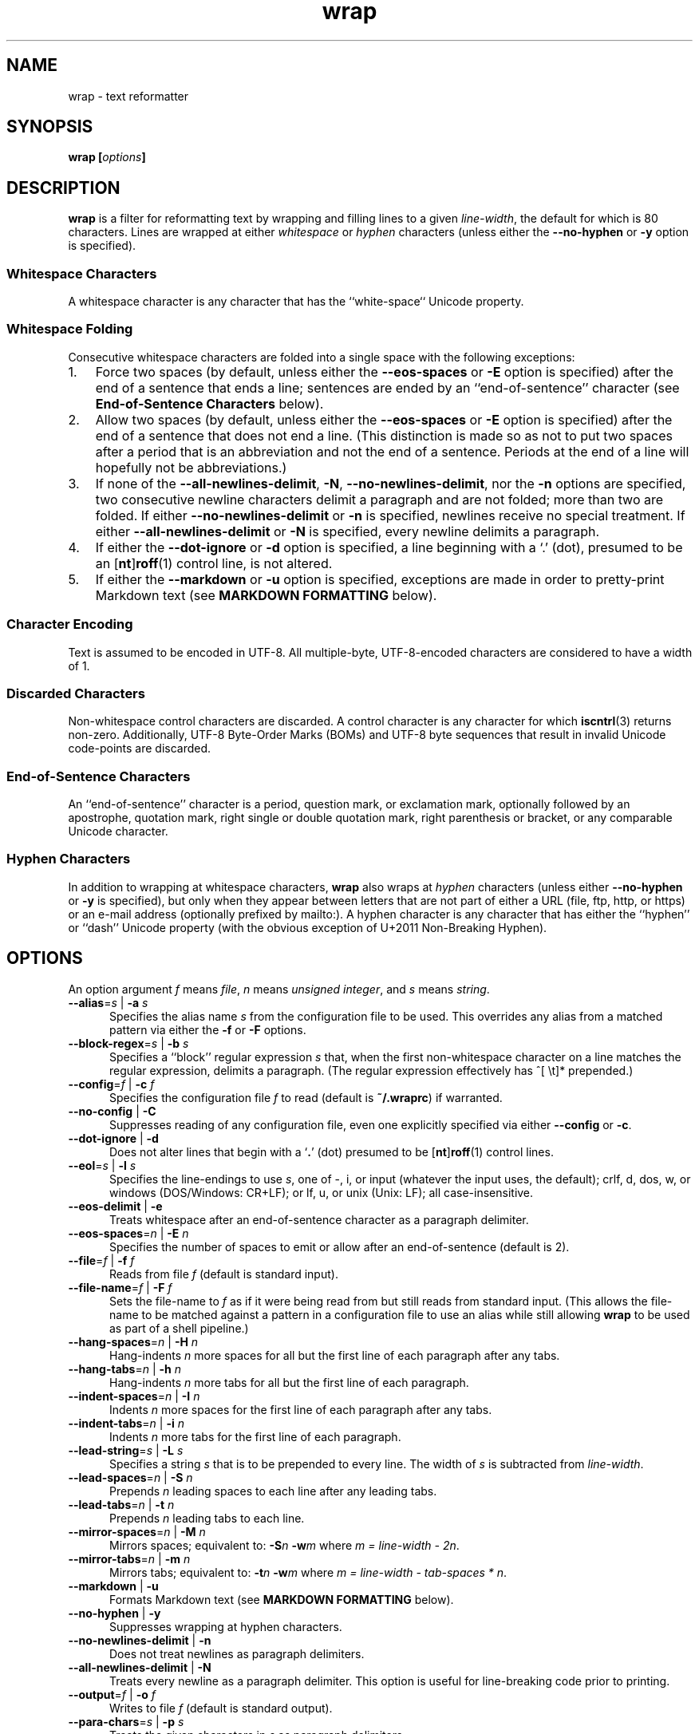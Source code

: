 .\"
.\"     wrap -- text reformatter
.\"     wrap.1: manual page
.\"
.\"     Copyright (C) 1996-2019  Paul J. Lucas
.\"
.\"     This program is free software: you can redistribute it and/or modify
.\"     it under the terms of the GNU General Public License as published by
.\"     the Free Software Foundation, either version 3 of the License, or
.\"     (at your option) any later version.
.\"
.\"     This program is distributed in the hope that it will be useful,
.\"     but WITHOUT ANY WARRANTY; without even the implied warranty of
.\"     MERCHANTABILITY or FITNESS FOR A PARTICULAR PURPOSE.  See the
.\"     GNU General Public License for more details.
.\"
.\"     You should have received a copy of the GNU General Public License
.\"     along with this program.  If not, see <http://www.gnu.org/licenses/>.
.\"
.\" ---------------------------------------------------------------------------
.\" define code-start macro
.de cS
.sp
.nf
.RS 5
.ft CW
..
.\" define code-end macro
.de cE
.ft 1
.RE
.fi
.if !'\\$1'0' .sp
..
.\" ---------------------------------------------------------------------------
.TH \f3wrap\fP 1 "April 2, 2018" "PJL TOOLS"
.SH NAME
wrap \- text reformatter
.SH SYNOPSIS
.B wrap
.BI [ options ]
.SH DESCRIPTION
.B wrap
is a filter for reformatting text by wrapping and filling lines
to a given
.IR line-width ,
the default for which is 80 characters.
Lines are wrapped at either
.I whitespace
or
.I hyphen
characters
(unless either the
.B \-\-no-hyphen
or
.B \-y
option is specified).
.SS Whitespace Characters
A whitespace character is any character
that has the ``white-space`` Unicode property.
.SS Whitespace Folding
Consecutive whitespace characters
are folded into a single space
with the following exceptions:
.nr step 1 1
.IP \n[step]. 3
Force two spaces
(by default, unless either the
.B \-\-eos-spaces
or
.B \-E
option is specified)
after the end of a sentence that ends a line;
sentences are ended by an ``end-of-sentence'' character
(see
.B End-of-Sentence Characters
below).
.IP \n+[step].
Allow two spaces
(by default, unless either the
.B \-\-eos-spaces
or
.B \-E
option is specified)
after the end of a sentence that does not end a line.
(This distinction is made so as not to put two spaces after
a period that is an abbreviation and not the end of a sentence.
Periods at the end of a line will hopefully not be abbreviations.)
.IP \n+[step].
If none of the
.BR \-\-all-newlines-delimit ,
.BR \-N ,
.BR \-\-no-newlines-delimit ,
nor the
.B \-n
options are specified,
two consecutive newline characters delimit a paragraph and are not folded;
more than two are folded.
If either
.B \-\-no-newlines-delimit
or
.B \-n
is specified,
newlines receive no special treatment.
If either
.B \-\-all-newlines-delimit
or
.B \-N
is specified, every newline delimits a paragraph.
.IP \n+[step].
If either the
.B \-\-dot-ignore
or
.B \-d
option is specified,
a line beginning with a `\f(CW.\fP' (dot),
presumed to be an
.RB [ nt ] roff (1)
control line,
is not altered.
.IP \n+[step].
If either the
.B \-\-markdown
or
.B \-u
option is specified,
exceptions are made in order to pretty-print Markdown text
(see
.B MARKDOWN FORMATTING
below).
.SS Character Encoding
Text is assumed to be encoded in UTF-8.
All multiple-byte, UTF-8-encoded characters
are considered to have a width of 1.
.SS Discarded Characters
Non-whitespace control characters are discarded.
A control character is any character for which
.BR iscntrl (3)
returns non-zero.
Additionally,
UTF-8 Byte-Order Marks (BOMs)
and UTF-8 byte sequences that result in invalid Unicode code-points
are discarded.
.SS End-of-Sentence Characters
An ``end-of-sentence'' character is
a period,
question mark,
or
exclamation mark,
optionally followed by
an apostrophe,
quotation mark,
right single or double quotation mark,
right parenthesis or bracket,
or any comparable Unicode character.
.SS Hyphen Characters
In addition to wrapping at whitespace characters,
.B wrap
also wraps at
.I hyphen
characters
(unless either
.B \-\-no-hyphen
or
.B \-y
is specified),
but only when they appear between letters
that are not part of either a URL
(file, ftp, http, or https)
or an e-mail address
(optionally prefixed by \f(CWmailto:\fP).
A hyphen character is any character that has either the
``hyphen''
or
``dash''
Unicode property
(with the obvious exception of U+2011 Non-Breaking Hyphen).
.SH OPTIONS
An option argument
.I f
means
.IR file ,
.I n
means
.IR "unsigned integer" ,
and
.I s
means
.IR string .
.TP 5
.BI \-\-alias \f1=\fPs "\f1 | \fP" "" \-a " s"
Specifies the alias name
.I s
from the configuration file to be used.
This overrides any alias
from a matched pattern
via either the
.B \-f
or
.B \-F
options.
.TP
.BI \-\-block-regex \f1=\fPs "\f1 | \fP" "" \-b " s"
Specifies a ``block'' regular expression
.I s
that,
when the first non-whitespace character on a line
matches the regular expression,
delimits a paragraph.
(The regular expression effectively has \f(CW^[ \\t]*\fP prepended.)
.TP
.BI \-\-config \f1=\fPf "\f1 | \fP" "" \-c " f"
Specifies the configuration file
.I f
to read
(default is
.BR ~/.wraprc )
if warranted.
.TP
.BR \-\-no-config " | " \-C
Suppresses reading of any configuration file,
even one explicitly specified via either
.BR \-\-config
or
.BR \-c .
.TP
.BR \-\-dot-ignore " | " \-d
Does not alter lines that begin with a
.RB ` . '
(dot) presumed to be
.RB [ nt ] roff (1)
control lines.
.TP
.BI \-\-eol \f1=\fPs "\f1 | \fP" "" \-l " s"
Specifies the line-endings to use
.IR s ,
one of
\f(CW-\fP,
\f(CWi\fP,
or
\f(CWinput\fP
(whatever the input uses, the default);
\f(CWcrlf\fP,
\f(CWd\fP,
\f(CWdos\fP,
\f(CWw\fP,
or
\f(CWwindows\fP
(DOS/Windows: CR+LF);
or
\f(CWlf\fP,
\f(CWu\fP,
or
\f(CWunix\fP
(Unix: LF);
all case-insensitive.
.TP
.BR \-\-eos-delimit " | " \-e
Treats whitespace after an end-of-sentence character as a paragraph delimiter.
.TP
.BI \-\-eos-spaces \f1=\fPn "\f1 | \fP" "" \-E " n"
Specifies the number of spaces to emit or allow after an end-of-sentence
(default is 2).
.TP
.BI \-\-file \f1=\fPf "\f1 | \fP" "" \-f " f"
Reads from file
.I f
(default is standard input).
.TP
.BI \-\-file-name \f1=\fPf "\f1 | \fP" "" \-F " f"
Sets the file-name to
.I f
as if it were being read from
but still reads from standard input.
(This allows the file-name to be matched against a pattern
in a configuration file to use an alias
while still allowing
.B wrap
to be used as part of a shell pipeline.)
.TP
.BI \-\-hang-spaces \f1=\fPn "\f1 | \fP" "" \-H " n"
Hang-indents
.I n
more spaces for all but the first line of each paragraph
after any tabs.
.TP
.BI \-\-hang-tabs \f1=\fPn "\f1 | \fP" "" \-h " n"
Hang-indents
.I n
more tabs for all but the first line of each paragraph.
.TP
.BI \-\-indent-spaces \f1=\fPn "\f1 | \fP" "" \-I " n"
Indents
.I n
more spaces for the first line of each paragraph after any tabs.
.TP
.BI \-\-indent-tabs \f1=\fPn "\f1 | \fP" "" \-i " n"
Indents
.I n
more tabs for the first line of each paragraph.
.TP
.BI \-\-lead-string \f1=\fPs "\f1 | \fP" "" \-L " s"
Specifies a string
.I s
that is to be prepended to every line.
The width of
.I s
is subtracted from
.IR line-width .
.TP
.BI \-\-lead-spaces \f1=\fPn "\f1 | \fP" "" \-S " n"
Prepends
.I n
leading spaces to each line after any leading tabs.
.TP
.BI \-\-lead-tabs \f1=\fPn "\f1 | \fP" "" \-t " n"
Prepends
.I n
leading tabs to each line.
.TP
.BI \-\-mirror-spaces \f1=\fPn "\f1 | \fP" "" \-M " n"
Mirrors spaces; equivalent to:
.BI \-S n
.BI \-w m
where
.IR "m = line-width \- 2n" .
.TP
.BI \-\-mirror-tabs \f1=\fPn "\f1 | \fP" "" \-m " n"
Mirrors tabs; equivalent to:
.BI \-t n
.BI \-w m
where
.IR "m = line-width \- tab-spaces * n" .
.TP
.BR \-\-markdown " | " \-u
Formats Markdown text
(see
.B MARKDOWN FORMATTING
below).
.TP
.BR \-\-no-hyphen " | "  \-y
Suppresses wrapping at hyphen characters.
.TP
.BR \-\-no-newlines-delimit " | " \-n
Does not treat newlines as paragraph delimiters.
.TP
.BR \-\-all-newlines-delimit " | "  \-N
Treats every newline as a paragraph delimiter.
This option is useful for line-breaking code prior to printing.
.TP
.BI \-\-output \f1=\fPf "\f1 | \fP" "" \-o " f"
Writes to file
.I f
(default is standard output).
.TP
.BI \-\-para-chars \f1=\fPs "\f1 | \fP" "" \-p " s"
Treats the given characters in
.I s
as paragraph delimiters.
.TP
.BR \-\-prototype " | " \-P
Treats the leading whitespace on the first line
as a prototype for all subsequent lines.
.TP
.BI \-\-tab-spaces \f1=\fPn "\f1 | \fP" "" \-s " n"
Sets
.I tab-spaces
(the number of spaces a tab character should be considered the same as)
to
.I n
characters
(default is 8).
.TP
.BR \-\-title-line " | "  \-T
Treats the first line of every paragraph as a title
and puts it on a line by itself.
.TP
.BR \-\-version " | " \-v
Prints the version number to
.I stderr
and exit.
.TP
.BI \-\-width \f1=\fPn "\f1 | \fP" "" \-w " n"
Sets
.I line-width
to
.I n
characters
(default is 80).
Alternatively,
one of
\f(CWt\fP,
\f(CWterm\fP,
or
\f(CWterminal\fP
(case-insensitive)
sets
.I line-width
to the width of the controlling terminal window,
if any.
.TP
.BR \-\-whitespace-delimit " | " \-W
Treats a line beginning with whitespace as a paragraph delimiter.
.SH MARKDOWN FORMATTING
Via either the
.B \-\-markdown
or
.B \-u
options,
.B wrap
can reformat Markdown text.
Unlike most Markdown formatters,
.B wrap
reformats Markdown to Markdown
(to make the source text itself look nice)
and not to some other format,
e.g., HTML.
As such,
only block elements of Markdown need be supported
since span elements play no role in reformatting
and need to be treated no differently from the surrounding text.
.P
The Markdown elements that are currently supported
are only those that are explicitly listed in this section.
.SS Paragraphs
Paragraphs,
one or more consecutive lines of text
separated by one or more blank lines,
are reformatted as normal.
.SS Headers
Setext-style headers are supported:
.cS
This is an H1
=============

This is an H2
-------------
.cE
Any number of \f(CW=\fP's or \f(CW-\fP's will work
and need not match the number of characters
on the preceding line.
Atx-style headers are also supported:
.cS
# This is an H1

## This is an H2

###### This is an H6
.cE
that is 1\-6 \f(CW#\fP characters.
Optionally,
atx-style headers may be ``closed''
with trailing \f(CW#\fP characters,
but the number of closing \f(CW#\fP characters
need not match the number of opening characters.
Headers of either style may be indented by up to 3 spaces.
.SS Unordered/Bulleted Lists
Unordered lists use asterisks, plusses, and minuses
as list item markers:
.cS
* Red
* Green
* Blue
.cE
Markers may be indented by up to 3 spaces and
.I must
be followed by a space.
Multiline items may either be hang-indented:
.cS
+ Lorem ipsum dolor sit amet, ligula suspendisse nulla pretium,
  rhoncus tempor fermentum, enim integer ad vestibulum volutpat.
+ Nisl rhoncus turpis est, vel elit, congue wisi enim nunc
  ultricies sit, magna tincidunt.
.cE
or not:
.cS
+ Lorem ipsum dolor sit amet, ligula suspendisse nulla pretium,
rhoncus tempor fermentum, enim integer ad vestibulum volutpat.
+ Nisl rhoncus turpis est, vel elit, congue wisi enim nunc
ultricies sit, magna tincidunt.
.cE
Items may be separated by blank lines:
.cS
+ Lorem ipsum dolor sit amet, ligula suspendisse nulla pretium,
  rhoncus tempor fermentum, enim integer ad vestibulum volutpat.

+ Nisl rhoncus turpis est, vel elit, congue wisi enim nunc
  ultricies sit, magna tincidunt.
.cE
Items may be multiple paragraphs
where the first line of subsequent paragraphs
.I must
be indented,
but others need not be:
.cS
+ Lorem ipsum dolor sit amet, ligula suspendisse nulla pretium,
  rhoncus tempor fermentum, enim integer ad vestibulum volutpat.

  Nisl rhoncus turpis est, vel elit, congue wisi enim nunc
  ultricies sit, magna tincidunt.

+ Maecenas aliquam maecenas ligula nostra, accumsan taciti.
Sociis mauris in integer, a dolor netus non dui aliquet,
sagittis felis sodales, dolor sociis mauris, vel eu libero
cras.

  Faucibus at. Arcu habitasse elementum est, ipsum purus pede
porttitor class, ut adipiscing, aliquet sed auctor, imperdiet
arcu per diam dapibus libero duis.
.cE
(The original Markdown specification
.I requires
subsequent paragraphs to be indented by
.I 4
spaces;
.B wrap
allows paragraphs to be indented less
to match the hang-indent.)
.P
When reformatted,
multiline items are
.I always
hang-indented.
.SS Ordered/Numbered Lists
Ordered lists use numbers and
.I must
be followed by either a period or a right parenthesis \f(CW)\fP delimiter
and a space:
.cS
1. Chocolate
2. Vanilla
3. Strawberry
.cE
When reformatted,
out-of-sequence numbers will automatically be renumbered
starting at the first number.
A list item having a delimiter that is different from a previous list item
starts a new list:
.cS
1. This is one list.
1) This is another list.
.cE
Aside from using numbers as list item markers,
everything else about unordered lists
also applies to ordered lists.
.SS Definition Lists
Definition lists are term lines
preceded by a blank line
followed by definition lines that start with a colon:
.cS
Apple
: A deciduous tree (Malus domestica) in the rose family best known
  for its sweet, pomaceous fruit.

Pear
: Any of several tree and shrub species of genus Pyrus in the
  family Rosaceae.  It is also the name of the pomaceous fruit of
  these trees.
.cE
Term lines may be followed by a blank line.
Terms may have multiple definitions
that may be separated by a blank line:
.cS
Apple
: A deciduous tree (Malus domestica) in the rose family best known
  for its sweet, pomaceous fruit.
: An American multinational technology company headquartered in
  Cupertino, California, that designs, develops, and sells
  consumer electronics, computer software, and online services.
.cE
Aside from using a colon as the list item marker,
everything else about unordered lists
also applies to definition lists.
.SS Nested Lists
Nested lists
.I must
be indented 4 spaces per nesting level
and may be any mixture of
unordered,
ordered,
and definition
lists:
.cS
1. First outermost list item.
    * First nested list item.
    * Second nested list item.
2. Second outermost list item.
.cE
Nested lists support blank lines
and multiple-line and multiple-paragraph list items.
.SS Code Blocks
Code blocks
are one or more lines
indented by at least 4 spaces or 1 tab:
.cS
In C, the program to print ``hello, world'' is

    #include <stdio.h>

    int main() {
      printf( "hello, world\\n" );
    }

Just how to run this program depends on the system you are using.
.cE
Code blocks are passed through unaltered.
Code blocks nested inside lists
.I must
be indented
.I twice
\(em 8 spaces or 2 tabs.
.SS Fenced Code Blocks
Alternatively,
code blocks may be ``fenced,''
that is a sequence of lines
starting with 3 or more
tildes \f(CW~\fP or backticks \f(CW`\fP
and ending with at least as many of the same character:
.cS
~~~
#include <stdio.h>

int main() {
  printf( "hello, world\\n" );
}
~~~
.cE
Fenced code blocks are passed through unaltered.
.SS Horizontal Rules
Horitontal rules
(lines separating sections of a document)
are 3 or more
hyphens,
asterisks,
or
underscores
on a line by themselves.
Any amount of whitespace may also be used.
Examples include:
.cS
---
***
___
* * *
----------
.cE
Since a \f(CW---\fP
would be ambiguous with a Setext 2nd-level header,
the latter
.I must
have a non-blank line preceding it.
.SS Block-Level HTML
Block-level HTML are lines of one of the following:
.nr step 1 1
.IP \n[step]. 3
Starts with
\f(CW<pre\fP,
\f(CW<script\fP,
or
\f(CW<style\fP,
and is optionally followed by \f(CW>\fP or whitespace;
ends with a line containing
\f(CW</pre>\fP,
\f(CW</script>\fP,
or
\f(CW</style>\fP.
.IP \n+[step].
Starts with \f(CW<!--\fP (comment);
ends with a line containing \f(CW-->\fP.
.IP \n+[step].
Starts with \f(CW<?\fP (processing instruction);
ends with a line containing \f(CW?>\fP.
.IP \n+[step].
Starts with \f(CW<!\fP followed by an uppercase letter (DOCTYPE);
ends with a line containing \f(CW>\fP.
.IP \n+[step].
Starts with \f(CW<![CDATA[\fP (CDATA section);
ends with a line containing \f(CW]]>\fP.
.IP \n+[step].
Starts with \f(CW<\fP or \f(CW</\fP
followed by one of
\f(CWarticle\fP, \f(CWaside\fP,
\f(CWbase\fP, \f(CWbasefont\fP, \f(CWblockquote\fP, \f(CWbody\fP, \f(CWbr\fP,
\f(CWbutton\fP,
\f(CWcanvas\fP, \f(CWcaption\fP, \f(CWcenter\fP, \f(CWcol\fP, \f(CWcolgroup\fP,
\f(CWdd\fP, \f(CWdetails\fP, \f(CWdialog\fP, \f(CWdir\fP, \f(CWdiv\fP,
\f(CWdl\fP, \f(CWdt\fP,
\f(CWembed\fP,
\f(CWfieldset\fP, \f(CWfigcaption\fP, \f(CWfigure\fP, \f(CWfooter\fP,
\f(CWform\fP, \f(CWframe\fP, \f(CWframeset\fP,
\f(CWh1\fP, \f(CWh2\fP, \f(CWh3\fP, \f(CWh4\fP, \f(CWh5\fP, \f(CWh6\fP,
\f(CWhead\fP, \f(CWheader\fP, \f(CWhgroup\fP, \f(CWhr\fP, \f(CWhtml\fP,
\f(CWiframe\fP,
\f(CWlegend\fP, \f(CWli\fP, \f(CWlink\fP,
\f(CWmain\fP, \f(CWmap\fP, \f(CWmenu\fP, \f(CWmenuitem\fP, \f(CWmeta\fP,
\f(CWnav\fP, \f(CWnoframes\fP,
\f(CWobject\fP, \f(CWol\fP, \f(CWoptgroup\fP, \f(CWoption\fP,
\f(CWp\fP, \f(CWparam\fP, \f(CWprogress\fP,
\f(CWsection\fP, \f(CWsource\fP, \f(CWsummary\fP,
\f(CWtable\fP, \f(CWtbody\fP, \f(CWtd\fP, \f(CWtextarea\fP, \f(CWtfoot\fP,
\f(CWth\fP, \f(CWthead\fP, \f(CWtitle\fP, \f(CWtr\fP, \f(CWtrack\fP,
\f(CWul\fP,
or
\f(CWvideo\fP,
and is optionally followed by \f(CW>\fP, \f(CW/>\fP, or whitespace;
ends with a blank line.
.IP \n+[step].
Starts with a complete HTML (or XML) open or close tag
(having any tag name other than \f(CWpre\fP, \f(CWscript\fP, or \f(CWstyle\fP)
optionally followed
.I only
by whitespace;
ends with a blank line.
.P
If the line meets both the start and end conditions,
the block is only that line.
HTML blocks are passed through unaltered.
.SS Links
Neither inline nor reference links need any special treatment;
however,
reference link label lines such as:
.cS
[1]: https://github.com/paul-j-lucas/wrap
.cE
are passed through unaltered.
Link labels may be indented by up to 3 spaces.
The URL may optionally be followed by title
enclosed in one of
double quotes,
single quotes,
or parentheses:
.cS
[1]: https://github.com/paul-j-lucas/wrap "Wrap"
.cE
The title attribute may instead be put on the following line,
optionally indented by any number of spaces or tabs:
.cS
[md]: https://daringfireball.net/projects/markdown/
    "Markdown"
.cE 0
.SS Tables
Tables are lines that contain at least one pipe (\f(CW|\fP)
and one non-whitespace character.
Tables
.I must
be separated from surrounding text by blank lines:
.cS
Column 1 Header | Column 2 Header
----------------|----------------
Data C1R1       | Data C2R1
Data C1R2       | Data C2R2
.cE
While it looks best if the columns are all the same width,
they need not be.
Tables may optionally also have pipes at either end of the table:
.cS
|Column 1 Header | Column 2 Header|
|----------------|----------------|
|Data C1R1       | Data C2R1      |
|Data C1R2       | Data C2R2      |
.cE
Tables may be nested inside lists.
Tables are passed through unaltered.
.SS Footnotes
Footnote markers need no special treatment;
however footnote definitions such as:
.cS
[^1]: This is a footnote.
.cE
are formatted as other text.
Footnotes may contain other block-level elements
when indented by 4 spaces.
As a special case when there are multiple sentences or paragraphs,
the first line may be left empty to make the text align better:
.cS
[^lorem]:
    Lorem ipsum dolor sit amet, ligula suspendisse nulla pretium,
    rhoncus tempor fermentum, enim integer ad vestibulum volutpat.

    Nisl rhoncus turpis est, vel elit, congue wisi enim nunc
    ultricies sit, magna tincidunt.
.cE 0
.SS Abbreviations
Abbreviation definition lines are of the form:
.cS
*[HTML]: Hyper Text Markup Language
.cE
Abbreviation definition lines are passed through unaltered.
.SH EXIT STATUS
.PD 0
.IP 0
Success.
.IP 64
Command-line usage error.
.IP 66
Open file error.
.IP 69
A system resource is not available, e.g., a UTF-8 locale.
.IP 70
Internal software error.
(Please report the bug.)
.IP 71
System error.
.IP 73
Create file error.
.IP 74
I/O error.
.IP 78
Configuration file error.
.PD
.SH ENVIRONMENT
.TP
.B COLUMNS
The number of columns of the terminal on which
.B wrap
is being run.
Used to get the terminal's width for the
.B \-\-width
or
.B \-w
option.
Takes precedence over the number of columns specified by the
.B TERM
variable.
.TP
.B HOME
The user's home directory:
used to locate the default configuration file.
If unset,
the home directory is obtained from the password database entry
for the effective user.
If that fails,
no default configuration file is read.
.TP
.B TERM
The type of the terminal on which
.B wrap
is being run.
Used to get the terminal's width for the
.B \-\-width
or
.B \-w
option
(unless
.B COLUMNS
is set and exported).
.SH BUGS
PHP Markdown Extra allows multiple terms to share the same a definition;
however,
.B wrap
does not support this.
.SH FILES
.TP
.B ~/.wraprc
The default configuration file.
A configuration file,
even one explicitly specified via either
.B \-\-config
or
.BR \-c ,
is neither actually checked for existence nor read
unless one of the
.BR \-\-alias ,
.BR \-a ,
.BR \-\-file ,
.BR \-f ,
.BR \-\-file-name ,
or
.B \-F
options
is specified
since it doesn't affect the result.
.SH EXAMPLE
Wrap text into paragraphs having a line width of 64 characters,
indenting one tab-stop,
and further indenting the start of each paragraph by 3 spaces:
.cS
wrap --mirror-tabs=1 --indent-spaces=3
.cE 0
.SH AUTHOR
Paul J. Lucas
.RI < paul@lucasmail.org >
.SH SEE ALSO
.BR fmt (1),
.BR fold (1),
.BR par (1),
.BR wrapc (1),
.BR iscntrl (3),
.BR sysexits (3),
.BR wraprc (5)
.P
.nf
.IR "CommonMark" ", John MacFarlane,"
.br
<\f(CWhttp://commonmark.org/\fP>
.P
.IR "Internet Message Format" ", Peter W. Resnick,"
RFC 5322, October 2008.
.P
.IR "Markdown" ", John Gruber,"
.br
<\f(CWhttps://daringfireball.net/projects/markdown/\fP>
.P
.IR "PHP Markdown Extra" ,
.br
<\f(CWhttps://michelf.ca/projects/php-markdown/extra/\fP>
.P
.IR "PropList" ", Unicode Consortium,"
.br
<\f(CWhttp://www.unicode.org/Public/UCD/latest/ucd/PropList.txt\fP>
.P
.IR "Uniform Resource Identifier (URI): Generic Syntax" ,
Tim Berners-Lee, et al, RFC 3986, January 2005.
.P
.IR "Writing on GitHub" ,
.br
<\f(CWhttps://help.github.com/categories/writing-on-github/\fP>
.P
.IR "UTF-8, a transformation format of ISO 10646" ", Francois Yergeau,"
RFC 3629, November 2003.
.\" vim:set et sw=2 ts=2:
